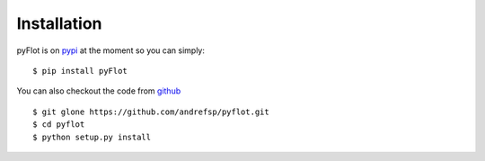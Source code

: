 ============
Installation
============

pyFlot is on pypi_ at the moment so you can simply:
::
    $ pip install pyFlot

You can also checkout the code from github_ 
:: 
    $ git glone https://github.com/andrefsp/pyflot.git
    $ cd pyflot
    $ python setup.py install

.. _pypi: http://pypi.python.org/
.. _github: https://github.com/andrefsp/pyflot

